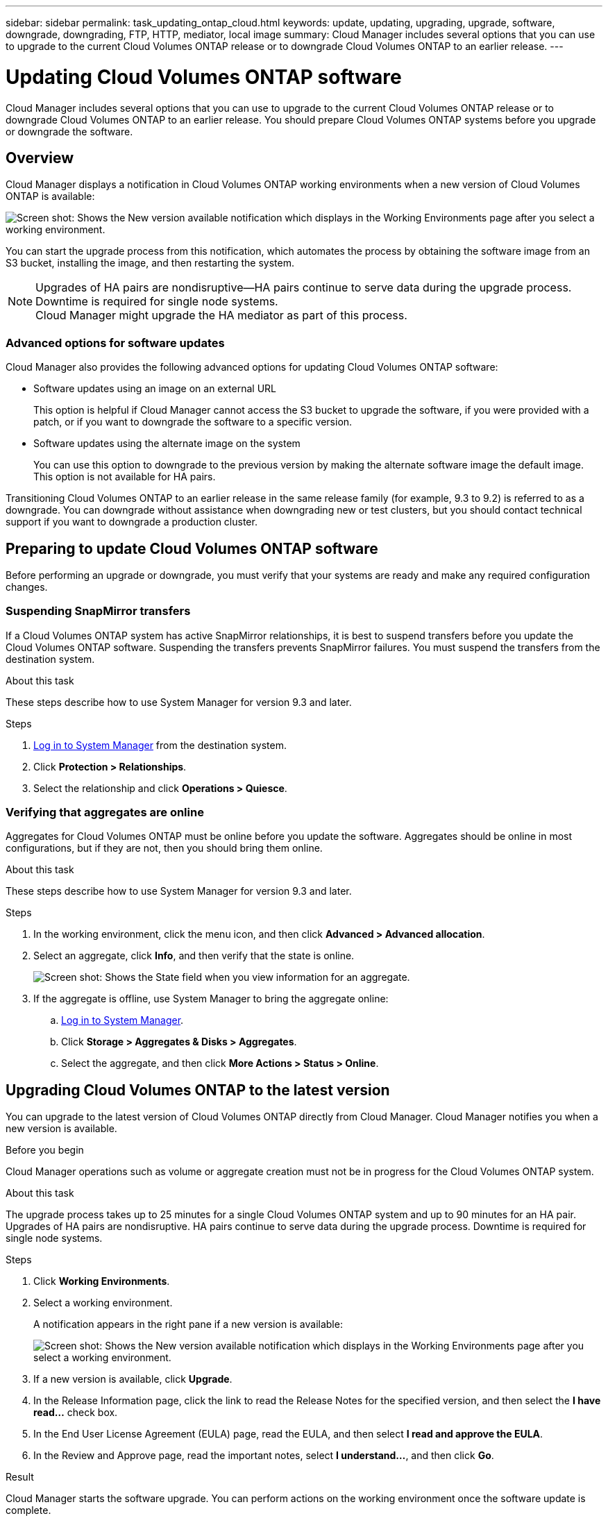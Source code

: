 ---
sidebar: sidebar
permalink: task_updating_ontap_cloud.html
keywords: update, updating, upgrading, upgrade, software, downgrade, downgrading, FTP, HTTP, mediator, local image
summary: Cloud Manager includes several options that you can use to upgrade to the current Cloud Volumes ONTAP release or to downgrade Cloud Volumes ONTAP to an earlier release.
---

= Updating Cloud Volumes ONTAP software
:hardbreaks:
:nofooter:
:icons: font
:linkattrs:
:imagesdir: ./media/

[.lead]

Cloud Manager includes several options that you can use to upgrade to the current Cloud Volumes ONTAP release or to downgrade Cloud Volumes ONTAP to an earlier release. You should prepare Cloud Volumes ONTAP systems before you upgrade or downgrade the software.

== Overview

Cloud Manager displays a notification in Cloud Volumes ONTAP working environments when a new version of Cloud Volumes ONTAP is available:

image:screenshot_cot_upgrade.gif[Screen shot: Shows the New version available notification which displays in the Working Environments page after you select a working environment.]

You can start the upgrade process from this notification, which automates the process by obtaining the software image from an S3 bucket, installing the image, and then restarting the system.

NOTE: Upgrades of HA pairs are nondisruptive--HA pairs continue to serve data during the upgrade process. Downtime is required for single node systems.
Cloud Manager might upgrade the HA mediator as part of this process.

=== Advanced options for software updates

Cloud Manager also provides the following advanced options for updating Cloud Volumes ONTAP software:

* Software updates using an image on an external URL
+
This option is helpful if Cloud Manager cannot access the S3 bucket to upgrade the software, if you were provided with a patch, or if you want to downgrade the software to a specific version.

* Software updates using the alternate image on the system
+
You can use this option to downgrade to the previous version by making the alternate software image the default image. This option is not available for HA pairs.

Transitioning Cloud Volumes ONTAP to an earlier release in the same release family (for example, 9.3 to 9.2) is referred to as a downgrade. You can downgrade without assistance when downgrading new or test clusters, but you should contact technical support if you want to downgrade a production cluster.

== Preparing to update Cloud Volumes ONTAP software

Before performing an upgrade or downgrade, you must verify that your systems are ready and make any required configuration changes.

=== Suspending SnapMirror transfers

If a Cloud Volumes ONTAP system has active SnapMirror relationships, it is best to suspend transfers before you update the Cloud Volumes ONTAP software. Suspending the transfers prevents SnapMirror failures. You must suspend the transfers from the destination system.

.About this task

These steps describe how to use System Manager for version 9.3 and later.

.Steps

. link:task_connecting_to_otc.html[Log in to System Manager] from the destination system.

. Click *Protection > Relationships*.

. Select the relationship and click *Operations > Quiesce*.

=== Verifying that aggregates are online

Aggregates for Cloud Volumes ONTAP must be online before you update the software. Aggregates should be online in most configurations, but if they are not, then you should bring them online.

.About this task

These steps describe how to use System Manager for version 9.3 and later.

.Steps

. In the working environment, click the menu icon, and then click *Advanced > Advanced allocation*.

. Select an aggregate, click *Info*, and then verify that the state is online.
+
image:screenshot_aggr_state.gif[Screen shot: Shows the State field when you view information for an aggregate.]

. If the aggregate is offline, use System Manager to bring the aggregate online:

.. link:task_connecting_to_otc.html[Log in to System Manager].

.. Click *Storage > Aggregates & Disks > Aggregates*.

.. Select the aggregate, and then click *More Actions > Status > Online*.

== Upgrading Cloud Volumes ONTAP to the latest version

You can upgrade to the latest version of Cloud Volumes ONTAP directly from Cloud Manager. Cloud Manager notifies you when a new version is available.

.Before you begin

Cloud Manager operations such as volume or aggregate creation must not be in progress for the Cloud Volumes ONTAP system.

.About this task

The upgrade process takes up to 25 minutes for a single Cloud Volumes ONTAP system and up to 90 minutes for an HA pair. Upgrades of HA pairs are nondisruptive. HA pairs continue to serve data during the upgrade process. Downtime is required for single node systems.

.Steps

. Click *Working Environments*.

. Select a working environment.
+
A notification appears in the right pane if a new version is available:
+
image:screenshot_cot_upgrade.gif[Screen shot: Shows the New version available notification which displays in the Working Environments page after you select a working environment.]

. If a new version is available, click *Upgrade*.

. In the Release Information page, click the link to read the Release Notes for the specified version, and then select the *I have read...* check box.

. In the End User License Agreement (EULA) page, read the EULA, and then select *I read and approve the EULA*.

. In the Review and Approve page, read the important notes, select *I understand...*, and then click *Go*.

.Result

Cloud Manager starts the software upgrade. You can perform actions on the working environment once the software update is complete.

.After you finish

If you suspended SnapMirror transfers, use System Manager to resume the transfers.

== Upgrading or downgrading Cloud Volumes ONTAP by using an HTTP or FTP server

You can place the Cloud Volumes ONTAP software image on an HTTP or FTP server and then initiate the software update from Cloud Manager. You might use this option if Cloud Manager cannot access the S3 bucket to upgrade the software or if you want to downgrade the software.

.About this task

This upgrade or downgrade process takes up to 25 minutes for a single Cloud Volumes ONTAP system and up to 90 minutes for an HA pair. Upgrades and downgrades of HA pairs are nondisruptive. HA pairs continue to serve data during the process. Downtime is required for single node systems.

.Steps

. Set up an HTTP server or FTP server that can host the Cloud Volumes ONTAP software image.

. If you have a VPN connection to the VPC, you can place the Cloud Volumes ONTAP software image on an HTTP server or FTP server in your own network. Otherwise, you must place the file on an HTTP server or FTP server in AWS.

. If you use your own security group for Cloud Volumes ONTAP, ensure that the outbound rules allow HTTP or FTP connections so Cloud Volumes ONTAP can access the software image.
+
NOTE: The predefined Cloud Volumes ONTAP security group allows outbound HTTP and FTP connections by default.

. Obtain the software image from http://mysupport.netapp.com/NOW/cgi-bin/software[NetApp Downloads: Software^].

. Copy the software image to the directory on the HTTP or FTP server from which the file will be served.

. From the working environment in Cloud Manager, click the menu icon, and then click *Advanced > Update Cloud Volumes ONTAP*.

. On the update software page, choose *Select an image available from a URL*, enter the URL, and then click *Change Image*.

. Click *Proceed* to confirm.

.Result

Cloud Manager starts the software update. You can perform actions on the working environment once the software update is complete.

.After you finish

If you suspended SnapMirror transfers, use System Manager to resume the transfers.

== Downgrading Cloud Volumes ONTAP by using a local image

Each Cloud Volumes ONTAP system can hold two software images: the current image that is running, and an alternate image that you can boot. Cloud Manager can change the alternate image to be the default image. You can use this option to downgrade to the previous version of Cloud Volumes ONTAP, if you are experiencing issues with the current image.

.About this task

This downgrade process is available for single Cloud Volumes ONTAP systems only. It is not available for HA pairs. The process takes the Cloud Volumes ONTAP system offline for up to 25 minutes.

.Steps

. From the working environment, click the menu icon, and then click *Advanced > Update Cloud Volumes ONTAP*.

. On the update software page, select the alternate image, and then click *Change Image*.

. Click *Proceed* to confirm.

.Result

Cloud Manager starts the software update. You can perform actions on the working environment once the software update is complete.

.After you finish

If you suspended SnapMirror transfers, use System Manager to resume the transfers.

